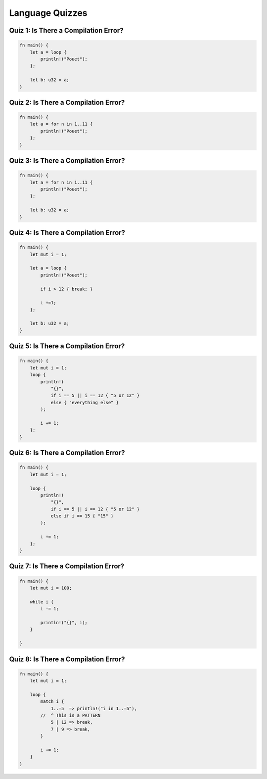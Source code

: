 ==================
Language Quizzes
==================

----------------------------------------
Quiz 1: Is There a Compilation Error?
----------------------------------------

.. code:: Rust

   fn main() {
       let a = loop {
           println!("Pouet");
       };

       let b: u32 = a;
   }

----------------------------------------
Quiz 2: Is There a Compilation Error?
----------------------------------------

.. code:: Rust

   fn main() {
       let a = for n in 1..11 {
           println!("Pouet");
       };
   }

----------------------------------------
Quiz 3: Is There a Compilation Error?
----------------------------------------

.. code:: Rust

   fn main() {
       let a = for n in 1..11 {
           println!("Pouet");
       };

       let b: u32 = a;
   }

----------------------------------------
Quiz 4: Is There a Compilation Error?
----------------------------------------

.. code:: Rust

   fn main() {
       let mut i = 1;

       let a = loop {
           println!("Pouet");

           if i > 12 { break; }

           i +=1;
       };

       let b: u32 = a;
   }

----------------------------------------
Quiz 5: Is There a Compilation Error?
----------------------------------------

.. code:: Rust

   fn main() {
       let mut i = 1;
       loop {
           println!(
               "{}",
               if i == 5 || i == 12 { "5 or 12" }
               else { "everything else" }
           );

           i += 1;
       };
   }

----------------------------------------
Quiz 6: Is There a Compilation Error?
----------------------------------------

.. code:: Rust

   fn main() {
       let mut i = 1;

       loop {
           println!(
               "{}",
               if i == 5 || i == 12 { "5 or 12" }
               else if i == 15 { "15" }
           );

           i += 1;
       };
   }

----------------------------------------
Quiz 7: Is There a Compilation Error?
----------------------------------------

.. code:: Rust

   fn main() {
       let mut i = 100;

       while i {
           i -= 1;

           println!("{}", i);
       }

   }

----------------------------------------
Quiz 8: Is There a Compilation Error?
----------------------------------------

.. code:: Rust

   fn main() {
       let mut i = 1;

       loop {
           match i {
               1..=5  => println!("i in 1..=5"),
           //  ^ This is a PATTERN
               5 | 12 => break,
               7 | 9 => break,
           }

           i += 1;
       }
   }

